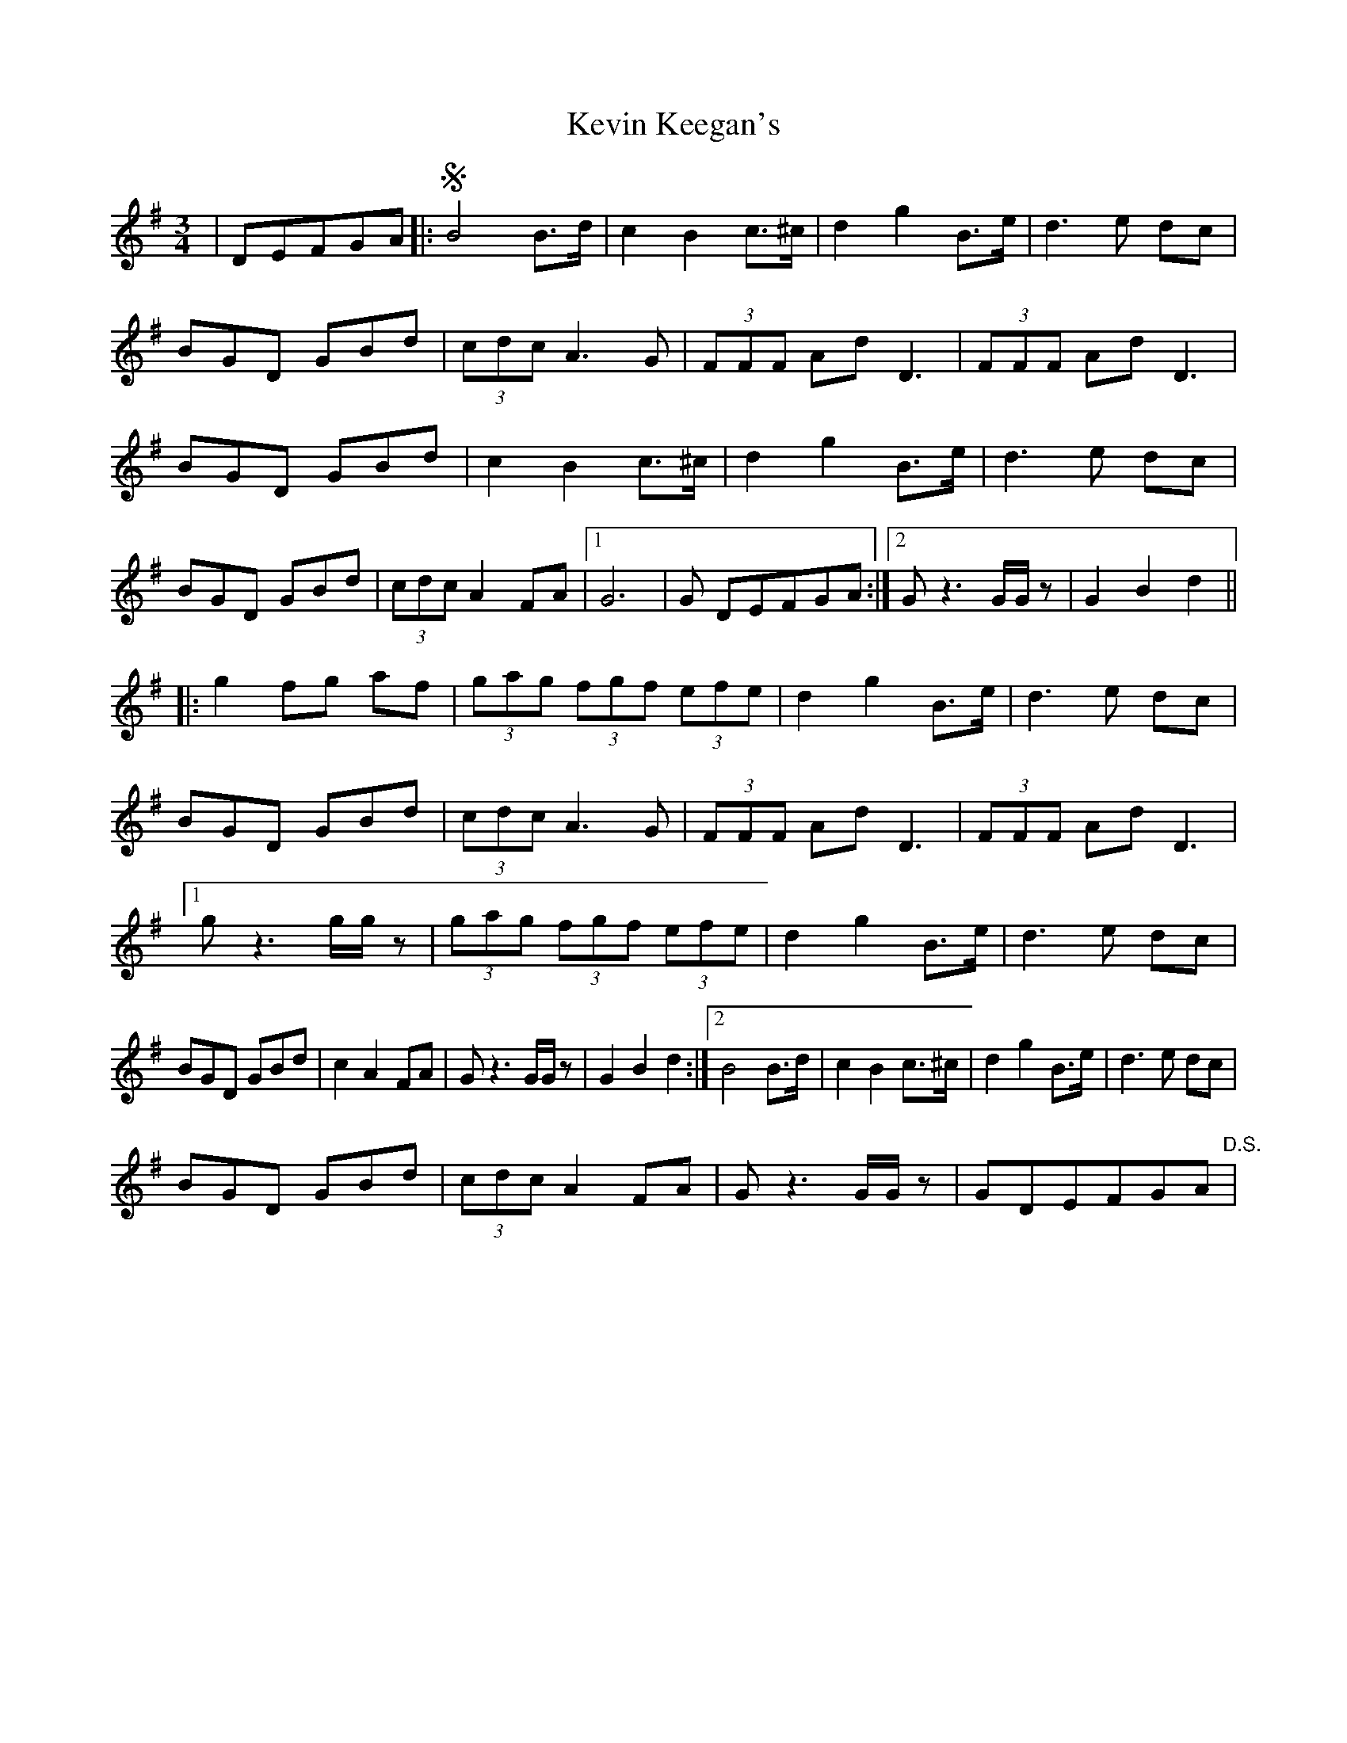 X: 21439
T: Kevin Keegan's
R: waltz
M: 3/4
K: Gmajor
|DEFGA|:SB4B>d|c2B2 c>^c|d2 g2 B>e|d3e dc|
BGD GBd|(3cdc A2>G2|(3FFF Ad D3|(3FFF Ad D3|
BGD GBd|c2B2 c>^c|d2 g2 B>e|d3e dc|
BGD GBd|(3cdc A2FA|1 G6|G DEFGA:|2 Gz3G/G/z|G2B2d2||
|:g2 fg af|(3gag (3fgf (3efe|d2 g2 B>e|d3e dc|
BGD GBd|(3cdc A3G|(3FFF Ad D3|(3FFF Ad D3|
[1 gz3g/g/z|(3gag (3fgf (3efe|d2 g2 B>e|d3e dc|
BGD GBd|c2 A2 FA|Gz3G/G/z|G2B2d2:|2 B4B>d|c2B2 c>^c|d2 g2 B>e|d3e dc|
BGD GBd|(3cdc A2 FA|Gz3G/G/z|GDEFGA"D.S."|


